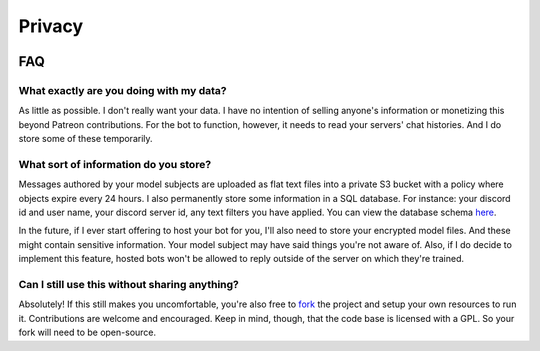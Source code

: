 Privacy
=======

.. image:: https://deepfake-discord-bot-permanent.s3.amazonaws.com/Zuck.PNG

FAQ
---

What exactly are you doing with my data?
````````````````````````````````````````
As little as possible. I don't really want your data. I have no intention of selling anyone's information or monetizing this beyond Patreon 
contributions. For the bot to function, however, it needs to read your servers' chat histories. And I do store some of these temporarily.

What sort of information do you store?
``````````````````````````````````````
Messages authored by your model subjects are uploaded as flat text files into a private S3 bucket with a policy where objects expire every 24 hours. 
I also permanently store some information in a SQL database. For instance: your discord id and user name, your discord server id, any text 
filters you have applied. You can view the database schema `here <https://github.com/rustygentile/deepfake-bot/blob/master/cogs/db_schema.py>`_.

In the future, if I ever start offering to host your bot for you, I'll also need to store your encrypted model files. And these might contain 
sensitive information. Your model subject may have said things you're not aware of. Also, if I do decide to implement this feature, hosted bots 
won't be allowed to reply outside of the server on which they're trained.

Can I still use this without sharing anything?
``````````````````````````````````````````````
Absolutely! If this still makes you uncomfortable, you're also free to `fork <https://github.com/rustygentile/deepfake-bot>`_ the project and 
setup your own resources to run it. Contributions are welcome and encouraged. Keep in mind, though, that the code base is licensed with a GPL. 
So your fork will need to be open-source.
